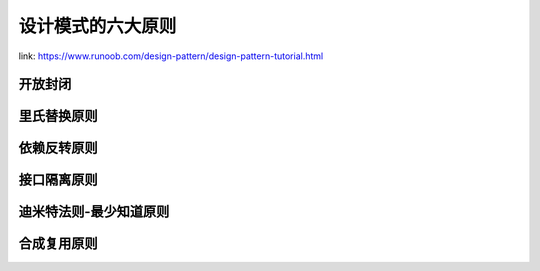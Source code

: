 设计模式的六大原则
************************

link: https://www.runoob.com/design-pattern/design-pattern-tutorial.html


开放封闭
=================

里氏替换原则
=================


依赖反转原则
=================

接口隔离原则
=================


迪米特法则-最少知道原则
=============================


合成复用原则
==========================




